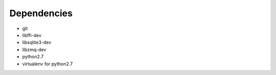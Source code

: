 Dependencies
------------
- git
- libffi-dev
- libsqlite3-dev
- libzmq-dev
- python2.7
- virtualenv for python2.7
